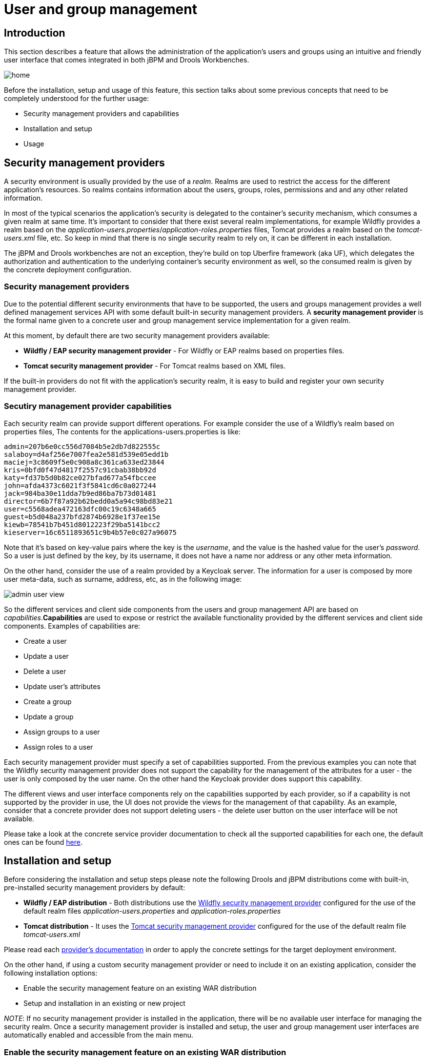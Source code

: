 [[_wb.userandgroupmgmt]]
= User and group management

== Introduction


This section describes a feature that allows the administration of the application's users and groups using an intuitive and friendly user interface that comes integrated in both jBPM and Drools Workbenches.


image::shared/Workbench/UserAndGroupManagement/home.png[align="center"]

Before the installation, setup and usage of this feature, this section talks about some previous concepts that need to be completely understood for the further usage:

* Security management providers and capabilities
* Installation and setup
* Usage


== Security management providers


A security environment is usually provided by the use of a __realm__.
Realms are used to restrict the access for the different application's resources.
So realms contains information about the users, groups, roles, permissions and and any other related information.

In most of the typical scenarios the application's security is delegated to the container's security mechanism, which consumes a given realm at same time.
It's important to consider that there exist several realm implementations, for example Wildfly provides a realm based on the __application-users.properties__/__application-roles.properties__ files, Tomcat provides a realm based on the _tomcat-users.xml_ file, etc.
So keep in mind that there is no single security realm to rely on, it can be different in each installation.

The jBPM and Drools workbenches are not an exception, they're build on top Uberfire framework (aka UF), which delegates the authorization and authentication to the underlying container's security environment as well, so the consumed realm is given by the concrete deployment configuration.

=== Security management providers


Due to the potential different security environments that have to be supported, the users and groups management provides a well defined management services API with some default built-in security management providers.
A *security management
          provider* is the formal name given to a concrete user and group management service implementation for a given realm.

At this moment, by default there are two security management providers available:

* *Wildfly / EAP security management provider* - For Wildfly or EAP realms based on properties files.
* *Tomcat security management provider* - For Tomcat realms based on XML files.

If the built-in providers do not fit with the application's security realm, it is easy to build and register your own security management provider.

=== Secutiry management provider capabilities


Each security realm can provide support different operations.
For example consider the use of a Wildfly's realm based on properties files, The contents for the applications-users.properties is like:
[source]
----
admin=207b6e0cc556d7084b5e2db7d822555c
salaboy=d4af256e7007fea2e581d539e05edd1b
maciej=3c8609f5e0c908a8c361ca633ed23844
kris=0bfd0f47d4817f2557c91cbab38bb92d
katy=fd37b5d0b82ce027bfad677a54fbccee
john=afda4373c6021f3f5841cd6c0a027244
jack=984ba30e11dda7b9ed86ba7b73d01481
director=6b7f87a92b62bedd0a5a94c98bd83e21
user=c5568adea472163dfc00c19c6348a665
guest=b5d048a237bfd2874b6928e1f37ee15e
kiewb=78541b7b451d8012223f29ba5141bcc2
kieserver=16c6511893651c9b4b57e0c027a96075
----

Note that it's based on key-value pairs where the key is the __username__, and the value is the hashed value for the user's __password__.
So a user is just defined by the key, by its username, it does not have a name nor address or any other meta information.

On the other hand, consider the use of a realm provided by a Keycloak server.
The information for a user is composed by more user meta-data, such as surname, address, etc, as in the following image:


image::shared/Workbench/UserAndGroupManagement/admin_user_view.png[align="center"]


So the different services and client side components from the users and group management API are based on __capabilities__.**Capabilities** are used to expose or restrict the available functionality provided by the different services and client side components.
Examples of capabilities are:

* Create a user
* Update a user
* Delete a user
* Update user's attributes
* Create a group
* Update a group
* Assign groups to a user
* Assign roles to a user

Each security management provider must specify a set of capabilities supported.
From the previous examples you can note that the Wildfly security management provider does not support the capability for the management of the attributes for a user - the user is only composed by the user name.
On the other hand the Keycloak provider does support this capability.

The different views and user interface components rely on the capabilities supported by each provider, so if a capability is not supported by the provider in use, the UI does not provide the views for the management of that capability.
As an example, consider that a concrete provider does not support deleting users - the delete user button on the user interface will be not available.

Please take a look at the concrete service provider documentation to check all the supported capabilities for each one, the default ones can be found https://github.com/uberfire/uberfire-extensions/tree/master/uberfire-security/uberfire-security-management[here].

== Installation and setup


Before considering the installation and setup steps please note the following Drools and jBPM distributions come with built-in, pre-installed security management providers by default:

* *Wildfly / EAP distribution* - Both distributions use the https://github.com/uberfire/uberfire-extensions/tree/master/uberfire-security/uberfire-security-management/uberfire-security-management-wildfly[Wildfly security management provider] configured for the use of the default realm files _application-users.properties_ and _application-roles.properties_
* *Tomcat distribution* - It uses the https://github.com/uberfire/uberfire-extensions/tree/master/uberfire-security/uberfire-security-management/uberfire-security-management-tomcat[Tomcat security management provider] configured for the use of the default realm file _tomcat-users.xml_

Please read each https://github.com/uberfire/uberfire-extensions/tree/master/uberfire-security/uberfire-security-management[provider's documentation] in order to apply the concrete settings for the target deployment environment.

On the other hand, if using a custom security management provider or need to include it on an existing application, consider the following installation options:

* Enable the security management feature on an existing WAR distribution
* Setup and installation in an existing or new project

__NOTE__: If no security management provider is installed in the application, there will be no available user interface for managing the security realm.
Once a security management provider is installed and setup, the user and group management user interfaces are automatically enabled and accessible from the main menu.

=== Enable the security management feature on an existing WAR distribution


Given an existing WAR distribution of either Drools and jBPM workbenches, follow these steps in order to install and enable the user management feature:

* Ensure the following libraries are present on __WEB-INF/lib__:
+
** WEB-INF/lib/uberfire-security-management-api-6.4.0.Final..jar
** WEB-INF/lib/uberfire-security-management-backend-6.4.0.Final..jar
* Add the concrete library for the security management provider to use in __WEB-INF/lib__:
+
** Eg: WEB-INF/lib/uberfire-security-management-wildfly-6.4.0.Final..jar
** If the concrete provider you're using requires more libraries, add those as well. Please read each https://github.com/uberfire/uberfire-extensions/tree/master/uberfire-security/uberfire-security-management[provider's documentation] for more information
* Replace the whole content for file __WEB-INF/classes/security-management.properties__, or if not present, create it. The settings present on this file depend on the concrete implementation you're using. Please read each https://github.com/uberfire/uberfire-extensions/tree/master/uberfire-security/uberfire-security-management[provider's documentation] for more information.
* If you're deploying on Wildfly or EAP, please check if the __WEB-INF/jboss-deployment-structure.xml __requires any update. Please read each https://github.com/uberfire/uberfire-extensions/tree/master/uberfire-security/uberfire-security-management[provider's documentation] for more information.


=== Setup and installation in an existing or new project


If you're building an http://uberfireframework.org/[Uberfire] based web application and you want to include the user and group management feature, please read https://github.com/uberfire/uberfire-extensions/blob/master/uberfire-security/uberfire-security-management/uberfire-security-management-client-wb/README.md[this instructions].

=== Disabling the security management feature


The security management feature can be disabled, and thus no services or user interface will be available, by any of:

* Uninstalling the security management provider from the application
+ 
When no concrete security management provider installed on the application, the user and group management feature will be disabled and no services or user interface will be presented to the user.
* Removing or commenting the security management configuration file
+ 
Removing or commenting all the lines in the configuration file located at__ WEB-INF/classes/security-management.properties__ will disable the user and group management feature and no services or user interface will be presented to the user.


== Usage


The user and group management feature is presented using two different perspectives that are available from the main __Home __menu (considering that the feature is enabled) as:


image::shared/Workbench/UserAndGroupManagement/main_menu.png[align="center"]


Read the following sections for using both user and group management perspectives.

=== User management


The user management interface is available from the _User
          management_ menu entry in the _Home_ menu.

The interface is presented using two main panels: the users explorer on the west panel and the user editor on the center one:


image::shared/Workbench/UserAndGroupManagement/users_perspective.png[align="center"]


The **users explorer**, on west panel, lists by default all the users present on the application's security realm:


image::shared/Workbench/UserAndGroupManagement/users_explorer.png[align="center"]


In addition to listing all users, the users explorer allows:

* *Searching for users*
+ 
When specifying the search pattern in the search box the users list will be reduced and will display only the users that matches the search pattern.
+


image::shared/Workbench/UserAndGroupManagement/users_explorer_search.png[align="center"]

+
Search patterns depend on the concrete security management provider being used by the application's.
Please read each https://github.com/uberfire/uberfire-extensions/tree/master/uberfire-security/uberfire-security-management[provider's documentation] for more information.
* *Creating new users*
+ 
By clicking on the __Create new user __button, a new screen will be presented on the center panel to perform a new user creation.
+


image::shared/Workbench/UserAndGroupManagement/create_new_user.png[align="center"]

The **user editor**, on the center panel, is used to create, view, update or delete users.
Once creating a new user o clicking an existing user on the users explorer, the user editor screen is opened.

To **view an existing user**,  click on an existing user in the Users Explorer to open the User Editor screen.
For example, viewing the _admin_ user when using the Wildfly security management provider results in this screen:


image::shared/Workbench/UserAndGroupManagement/admin_user_view_wf.png[align="center"]


Same admin user view operation but when using the Keycloak security management provider, instead of the Wildfly's one, results in this screen:


image::shared/Workbench/UserAndGroupManagement/admin_user_view.png[align="center"]


Note that the user editor, when using the Keycloak sec.
management provider, includes the user attributes management section, but it's not present when using the Wildfly's one.
So remember that the information and actions available on the user interface depends on each provider's capabilities (as explained in previous sections).

Viewing a user in the user editor provides the following information (if provider supports it):

* The user name
* The user's attributes
* The assigned groups
* The assigned roles

In order to **update or delete an existing user**, click on the _Edit_ button present near to the username in the user editor screen:


image::shared/Workbench/UserAndGroupManagement/admin_user_edit.png[align="center"]


Once the user editor presented in edit mode, different operations can be done (if the security management provider in use supports it):

* *Update the user's attributes*
+ 
A group selection popup is presented when clicking on _Add
to groups_ button:
+


image::shared/Workbench/UserAndGroupManagement/kc_user_attributes.png[align="center"]

+
This popup screen allows the user to search and select or deselect the groups assigned for the user currently being edited.
* *Update assigned groups*
+ 
A group selection popup is presented when clicking on _Add
to groups_ button:
+


image::shared/Workbench/UserAndGroupManagement/groups_selection.png[align="center"]

+
This popup screen allows the user to search and select or deselect the groups assigned for the user currently being edited.
* *Update assigned roles*
+ 
A role selection popup is presented when clicking on _Add
to roles_ button:
+


image::shared/Workbench/UserAndGroupManagement/roles_selection.png[align="center"]

+
This popup screen allows the user to search and select or deselect the roles assigned for the user currently being edited.
* *Change user's password*
+ 
A change password popup screen is presented when clicking on the _Change password_ button:
+


image::shared/Workbench/UserAndGroupManagement/change_password.png[align="center"]
* *Delete user*
+ 
The user currently being edited can be deleted from the realm by clicking on the _Delete_ button.


=== Group management


The group management interface is available from the _Group
          management_ menu entry in the _Home_ menu.

The interface is presented using two main panels: the groups explorer on the west panel and the group editor on the center one:


image::shared/Workbench/UserAndGroupManagement/group_management_perspective.png[align="center"]


The **groups explorer**, on west panel, lists by default all the groups present on the application's security realm:


image::shared/Workbench/UserAndGroupManagement/groups_explorer.png[align="center"]


In addition to listing all groups, the groups explorer allows:

* *Searching for groups*
+ 
When specifying the search pattern in the search box the users list will be reduced and will display only the users that matches the search pattern.
+


image::shared/Workbench/UserAndGroupManagement/groups_explorer_search.png[align="center"]

+
Search patterns depend on the concrete security management provider being used by the application's.
Please read each https://github.com/uberfire/uberfire-extensions/tree/master/uberfire-security/uberfire-security-management[provider's documentation] for more information.
* *Create new groups*
+ 
By clicking on the __Create new group __button, a new screen will be presented on the center panel to perform a new group creation.
Once the new group has been created, it allows to assign users to it:
+


image::shared/Workbench/UserAndGroupManagement/new_group_assign_users.png[align="center"]

The **group editor**, on the center panel, is used to create, view or delete groups.
Once creating a new group o clicking an existing group on the groups explorer, the group editor screen is opened. 

To **view an existing group**, click on an existing user in the Groups Explorer to open the Group Editor screen.
For example, viewing the _sales_ group results in this screen:


image::shared/Workbench/UserAndGroupManagement/group_view.png[align="center"]


To *delete an existing group* just click on the _Delete_ button.
